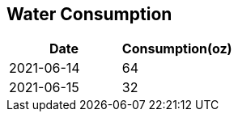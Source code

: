 == Water Consumption
[%header,format=csv]
|===
Date       , Consumption(oz)
2021-06-14 , 64
2021-06-15 , 32
|===
